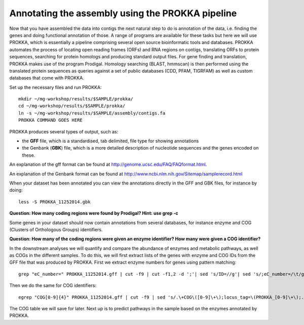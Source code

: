 ==================
Annotating the assembly using the PROKKA pipeline
==================
Now that you have assembled the data into contigs the next natural step to do is
annotation of the data, i.e. finding the genes and doing functional annotation
of those. A range of programs are available for these tasks but here we will use PROKKA, which is essentially a pipeline comprising several open source bioinformatic tools and databases. PROKKA automates the process of locating open reading frames (ORFs) and RNA regions on contigs, translating ORFs to protein sequences, searching for protein homologs and producing standard output files. For gene finding and translation, PROKKA makes use of the program Prodigal. Homology searching (BLAST, hmmscan) is then performed using the translated protein sequences as queries against a set of public databases (CDD, PFAM, TIGRFAM) as well as custom databases that come with PROKKA.

Set up the necessary files and run PROKKA::
    
    mkdir ~/mg-workshop/results/$SAMPLE/prokka/
    cd ~/mg-workshop/results/$SAMPLE/prokka/
    ln -s ~/mg-workshop/results/$SAMPLE/assembly/contigs.fa
    PROKKA COMMAND GOES HERE

PROKKA produces several types of output, such as:

- the **GFF** file, which is a standardised, tab delimited, file type for showing annotations
- the Genbank (**GBK**) file, which is a more detailed description of nucleotide sequences and the genes encoded on these.
An explanation of the gff format can be found at
http://genome.ucsc.edu/FAQ/FAQformat.html.

An explanation of the Genbank format can be found at
http://www.ncbi.nlm.nih.gov/Sitemap/samplerecord.html

When your dataset has been annotated you can view the annotations directly in the GFF and GBK files, for instance by doing::
    
    less -S PROKKA_11252014.gbk

**Question: How many coding regions were found by Prodigal? Hint: use grep -c**

Some genes in your dataset should now contain annotations from several databases, for instance enzyme and COG (Clusters of Orthologous Groups) identifiers. 

**Question: How many of the coding regions were given an enzyme identifier? How many were given a COG identifier?**

In the downstream analyses we will quantify and compare the abundance of enzymes and metabolic pathways, as well as COGs in the different samples. To do this, we will first extract lists of the genes with enzyme and COG IDs from the GFF file that was produced by PROKKA.
First we extract enzyme numbers for genes using pattern matching::
    
    grep "eC_number=" PROKKA_11252014.gff | cut -f9 | cut -f1,2 -d ';'| sed 's/ID=//g'| sed 's/;eC_number=/\t/g' > PROKKA.$SAMPLE.ec

Then we do the same for COG identifiers::
    
    egrep "COG[0-9]{4}" PROKKA_11252014.gff | cut -f9 | sed 's/.\+COG\([0-9]\+\);locus_tag=\(PROKKA_[0-9]\+\);.\+/\2\tCOG\1/g' > PROKKA.$SAMPLE.cog

The COG table we will save for later. Next up is to predict pathways in the sample based on the enzymes annotated by PROKKA.
